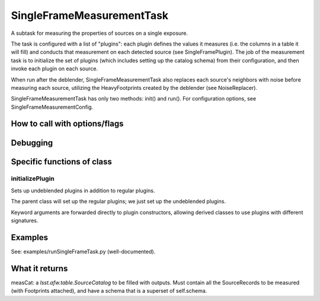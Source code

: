 
SingleFrameMeasurementTask
===========================

A subtask for measuring the properties of sources on a single exposure.

The task is configured with a list of "plugins": each plugin defines
the values it measures (i.e. the columns in a table it will fill) and
conducts that measurement on each detected source (see
SingleFramePlugin). The job of the measurement task is to initialize
the set of plugins (which includes setting up the catalog schema) from
their configuration, and then invoke each plugin on each source.

When run after the deblender, SingleFrameMeasurementTask also replaces
each source's neighbors with noise before measuring each source,
utilizing the HeavyFootprints created by the deblender (see
NoiseReplacer).

SingleFrameMeasurementTask has only two methods: init() and run(). For
configuration options, see SingleFrameMeasurementConfig.


How to call with options/flags
++++++++++++++++++++++++++++++

Debugging
+++++++++ 

Specific functions of class
+++++++++++++++++++++++++++

initializePlugin
----------------

Sets up undeblended plugins in addition to regular plugins.

The parent class will set up the regular plugins; we just set up the undeblended plugins.

Keyword arguments are forwarded directly to plugin constructors,
allowing derived classes to use plugins with different signatures.


Examples
++++++++

See:  examples/runSingleFrameTask.py  (well-documented).

What it returns
+++++++++++++++

measCat: a *lsst.afw.table.SourceCatalog* to be filled with outputs. Must contain all the SourceRecords to be measured (with Footprints attached), and have a schema that is a superset of self.schema.
